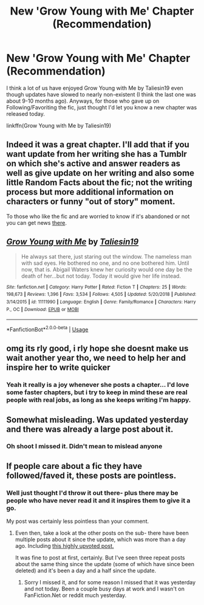 #+TITLE: New 'Grow Young with Me' Chapter (Recommendation)

* New 'Grow Young with Me' Chapter (Recommendation)
:PROPERTIES:
:Author: lucyroesslers
:Score: 7
:DateUnix: 1550782208.0
:DateShort: 2019-Feb-22
:END:
I think a lot of us have enjoyed Grow Young with Me by Taliesin19 even though updates have slowed to nearly non-existent (I think the last one was about 9-10 months ago). Anyways, for those who gave up on Following/Favoriting the fic, just thought I'd let you know a new chapter was released today.

linkffn(Grow Young with Me by Taliesin19)


** Indeed it was a great chapter. I'll add that if you want update from her writing she has a Tumblr on which she's active and answer readers as well as give update on her writing and also some little Random Facts about the fic; not the writing process but more additional information on characters or funny "out of story" moment.

To those who like the fic and are worried to know if it's abandoned or not you can get news [[http://taliesin-19.tumblr.com/][there]].
:PROPERTIES:
:Author: MoleOfWar
:Score: 4
:DateUnix: 1550786171.0
:DateShort: 2019-Feb-22
:END:


** [[https://www.fanfiction.net/s/11111990/1/][*/Grow Young with Me/*]] by [[https://www.fanfiction.net/u/997444/Taliesin19][/Taliesin19/]]

#+begin_quote
  He always sat there, just staring out the window. The nameless man with sad eyes. He bothered no one, and no one bothered him. Until now, that is. Abigail Waters knew her curiosity would one day be the death of her...but not today. Today it would give her life instead.
#+end_quote

^{/Site/:} ^{fanfiction.net} ^{*|*} ^{/Category/:} ^{Harry} ^{Potter} ^{*|*} ^{/Rated/:} ^{Fiction} ^{T} ^{*|*} ^{/Chapters/:} ^{25} ^{*|*} ^{/Words/:} ^{198,673} ^{*|*} ^{/Reviews/:} ^{1,396} ^{*|*} ^{/Favs/:} ^{3,534} ^{*|*} ^{/Follows/:} ^{4,505} ^{*|*} ^{/Updated/:} ^{5/20/2018} ^{*|*} ^{/Published/:} ^{3/14/2015} ^{*|*} ^{/id/:} ^{11111990} ^{*|*} ^{/Language/:} ^{English} ^{*|*} ^{/Genre/:} ^{Family/Romance} ^{*|*} ^{/Characters/:} ^{Harry} ^{P.,} ^{OC} ^{*|*} ^{/Download/:} ^{[[http://www.ff2ebook.com/old/ffn-bot/index.php?id=11111990&source=ff&filetype=epub][EPUB]]} ^{or} ^{[[http://www.ff2ebook.com/old/ffn-bot/index.php?id=11111990&source=ff&filetype=mobi][MOBI]]}

--------------

*FanfictionBot*^{2.0.0-beta} | [[https://github.com/tusing/reddit-ffn-bot/wiki/Usage][Usage]]
:PROPERTIES:
:Author: FanfictionBot
:Score: 1
:DateUnix: 1550782217.0
:DateShort: 2019-Feb-22
:END:


** omg its rly good, i rly hope she doesnt make us wait another year tho, we need to help her and inspire her to write quicker
:PROPERTIES:
:Author: Pearlina2002
:Score: 1
:DateUnix: 1553000501.0
:DateShort: 2019-Mar-19
:END:

*** Yeah it really is a joy whenever she posts a chapter... I'd love some faster chapters, but i try to keep in mind these are real people with real jobs, as long as she keeps writing I'm happy.
:PROPERTIES:
:Author: lucyroesslers
:Score: 2
:DateUnix: 1553000859.0
:DateShort: 2019-Mar-19
:END:


** Somewhat misleading. Was updated yesterday and there was already a large post about it.
:PROPERTIES:
:Author: SSDuelist
:Score: 1
:DateUnix: 1550797660.0
:DateShort: 2019-Feb-22
:END:

*** Oh shoot I missed it. Didn't mean to mislead anyone
:PROPERTIES:
:Author: lucyroesslers
:Score: 4
:DateUnix: 1550800617.0
:DateShort: 2019-Feb-22
:END:


** If people care about a fic they have followed/faved it, these posts are pointless.
:PROPERTIES:
:Author: Ironworkshop
:Score: -5
:DateUnix: 1550785408.0
:DateShort: 2019-Feb-22
:END:

*** Well just thought I'd throw it out there- plus there may be people who have never read it and it inspires them to give it a go.

My post was certainly less pointless than your comment.
:PROPERTIES:
:Author: lucyroesslers
:Score: 9
:DateUnix: 1550785488.0
:DateShort: 2019-Feb-22
:END:

**** Even then, take a look at the other posts on the sub- there have been multiple posts about it since the update, which was more than a day ago. Including [[https://www.reddit.com/r/HPfanfiction/comments/asmeoa/psa_grow_young_with_me_has_just_updated_she/][this highly upvoted post.]]

It was fine to post at first, certainly. But I've seen three repeat posts about the same thing since the update (some of which have since been deleted) and it's been a day and a half since the update.
:PROPERTIES:
:Author: AnimaLepton
:Score: 5
:DateUnix: 1550794938.0
:DateShort: 2019-Feb-22
:END:

***** Sorry I missed it, and for some reason I missed that it was yesterday and not today. Been a couple busy days at work and I wasn't on FanFiction.Net or reddit much yesterday.
:PROPERTIES:
:Author: lucyroesslers
:Score: 4
:DateUnix: 1550800733.0
:DateShort: 2019-Feb-22
:END:
